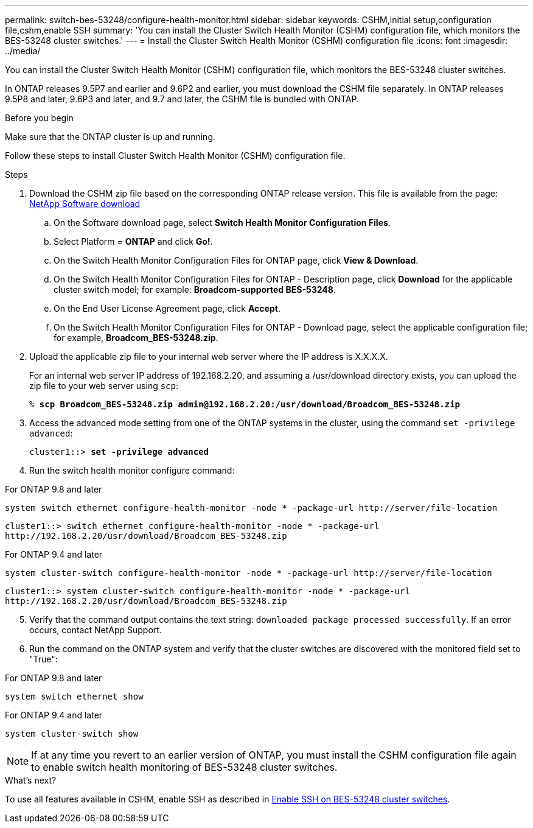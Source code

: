 ---
permalink: switch-bes-53248/configure-health-monitor.html
sidebar: sidebar
keywords: CSHM,initial setup,configuration file,cshm,enable SSH
summary: 'You can install the Cluster Switch Health Monitor (CSHM) configuration file, which monitors the BES-53248 cluster switches.'
---
= Install the Cluster Switch Health Monitor (CSHM) configuration file
:icons: font
:imagesdir: ../media/

[.lead]
You can install the Cluster Switch Health Monitor (CSHM) configuration file, which monitors the BES-53248 cluster switches.

In ONTAP releases 9.5P7 and earlier and 9.6P2 and earlier, you must download the CSHM file separately. In ONTAP releases 9.5P8 and later, 9.6P3 and later, and 9.7 and later, the CSHM file is bundled with ONTAP.

.Before you begin
Make sure that the ONTAP cluster is up and running.

Follow these steps to install Cluster Switch Health Monitor (CSHM) configuration file.

.Steps

. Download the CSHM zip file based on the corresponding ONTAP release version. This file is available from the page: https://mysupport.netapp.com/NOW/cgi-bin/software/[NetApp Software download^]
 .. On the Software download page, select *Switch Health Monitor Configuration Files*.
 .. Select Platform = *ONTAP* and click *Go!*.
 .. On the Switch Health Monitor Configuration Files for ONTAP page, click *View & Download*.
 .. On the Switch Health Monitor Configuration Files for ONTAP - Description page, click *Download* for the applicable cluster switch model; for example: *Broadcom-supported BES-53248*.
 .. On the End User License Agreement page, click *Accept*.
 .. On the Switch Health Monitor Configuration Files for ONTAP - Download page, select the applicable configuration file; for example, *Broadcom_BES-53248.zip*.
. Upload the applicable zip file to your internal web server where the IP address is X.X.X.X.
+
For an internal web server IP address of 192.168.2.20, and assuming a /usr/download directory exists, you can upload the zip file to your web server using `scp`:
+
[subs=+quotes]
----
% *scp Broadcom_BES-53248.zip admin@192.168.2.20:/usr/download/Broadcom_BES-53248.zip*
----

. Access the advanced mode setting from one of the ONTAP systems in the cluster, using the command `set -privilege advanced`:
+
[subs=+quotes]
----
cluster1::> *set -privilege advanced*
----

. Run the switch health monitor configure command:

// start of tabbed content 

[role="tabbed-block"] 

==== 
.For ONTAP 9.8 and later
-- 

`system switch ethernet configure-health-monitor -node * -package-url \http://server/file-location`

----
cluster1::> switch ethernet configure-health-monitor -node * -package-url
http://192.168.2.20/usr/download/Broadcom_BES-53248.zip
----
--

.For ONTAP 9.4 and later
--

`system cluster-switch configure-health-monitor -node * -package-url \http://server/file-location`

----
cluster1::> system cluster-switch configure-health-monitor -node * -package-url
http://192.168.2.20/usr/download/Broadcom_BES-53248.zip
----
--
==== 

// end of tabbed content 

[start=5]
. [[step5]]Verify that the command output contains the text string: `downloaded package processed successfully`. If an error occurs, contact NetApp Support.
. Run the command on the ONTAP system and verify that the cluster switches are discovered with the monitored field set to "True":

// start of tabbed content 

[role="tabbed-block"] 

==== 
.For ONTAP 9.8 and later
-- 
`system switch ethernet show`
--

.For ONTAP 9.4 and later
--
`system cluster-switch show`
--
==== 

// end of tabbed content

NOTE: If at any time you revert to an earlier version of ONTAP, you must install the CSHM configuration file again to enable switch health monitoring of BES-53248 cluster switches.

.What's next?

To use all features available in CSHM, enable SSH as described in link:configure-ssh.html[Enable SSH on BES-53248 cluster switches].

// Adding in version 9.8 v 9.4 switch commands, 2023-APR-11